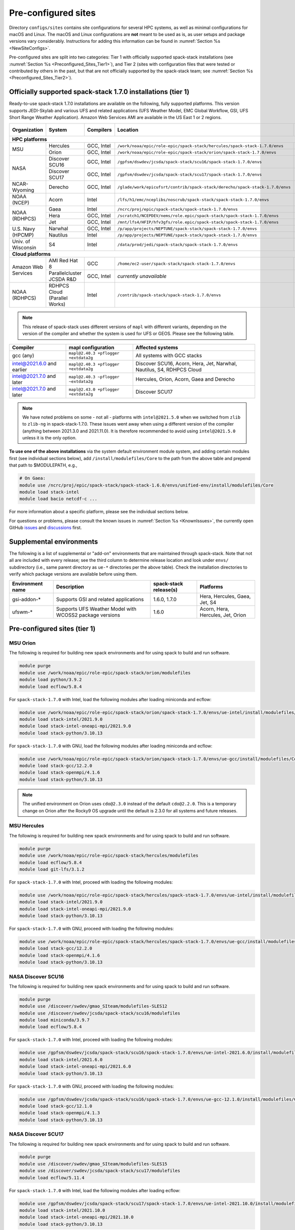 .. _Preconfigured_Sites:

Pre-configured sites
*************************

Directory ``configs/sites`` contains site configurations for several HPC systems, as well as minimal configurations for macOS and Linux. The macOS and Linux configurations are **not** meant to be used as is, as user setups and package versions vary considerably. Instructions for adding this information can be found in :numref:`Section %s <NewSiteConfigs>`.

Pre-configured sites are split into two categories: Tier 1 with officially supported spack-stack installations (see :numref:`Section %s <Preconfigured_Sites_Tier1>`), and Tier 2 (sites with configuration files that were tested or contributed by others in the past, but that are not officially supported by the spack-stack team; see :numref:`Section %s <Preconfigured_Sites_Tier2>`).

=============================================================
Officially supported spack-stack 1.7.0 installations (tier 1)
=============================================================

Ready-to-use spack-stack 1.7.0 installations are available on the following, fully supported platforms. This version supports JEDI-Skylab and various UFS and related applications (UFS Weather Model, EMC Global Workflow, GSI, UFS Short Range Weather Application). Amazon Web Services AMI are available in the US East 1 or 2 regions.

+---------------------+----------------------------------+-----------------+------------------------------------------------------------------------------+-------------------------------+
| Organization        | System                           | Compilers       | Location                                                                     | Maintainers (principal/backup)|
+=====================+==================================+=================+==============================================================================+===============================+
| **HPC platforms**                                                                                                                                                                       |
+---------------------+----------------------------------+-----------------+------------------------------------------------------------------------------+-------------------------------+
|                     | Hercules                         | GCC, Intel      | ``/work/noaa/epic/role-epic/spack-stack/hercules/spack-stack-1.7.0/envs``    | EPIC / JCSDA                  |
| MSU                 +----------------------------------+-----------------+------------------------------------------------------------------------------+-------------------------------+
|                     | Orion                            | GCC, Intel      | ``/work/noaa/epic/role-epic/spack-stack/orion/spack-stack-1.7.0/envs``       | EPIC / JCSDA                  |
+---------------------+----------------------------------+-----------------+------------------------------------------------------------------------------+-------------------------------+
|                     | Discover SCU16                   | GCC, Intel      | ``/gpfsm/dswdev/jcsda/spack-stack/scu16/spack-stack-1.7.0/envs``             | JCSDA                         |
| NASA                +----------------------------------+-----------------+------------------------------------------------------------------------------+-------------------------------+
|                     | Discover SCU17                   | GCC, Intel      | ``/gpfsm/dswdev/jcsda/spack-stack/scu17/spack-stack-1.7.0/envs``             | JCSDA                         |
+---------------------+----------------------------------+-----------------+------------------------------------------------------------------------------+-------------------------------+
| NCAR-Wyoming        + Derecho                          | GCC, Intel      | ``/glade/work/epicufsrt/contrib/spack-stack/derecho/spack-stack-1.7.0/envs`` | EPIC / JCSDA                  |
+---------------------+----------------------------------+-----------------+------------------------------------------------------------------------------+-------------------------------+
| NOAA (NCEP)         | Acorn                            | Intel           | ``/lfs/h1/emc/nceplibs/noscrub/spack-stack/spack-stack-1.7.0/envs``          | NOAA-EMC                      |
+---------------------+----------------------------------+-----------------+------------------------------------------------------------------------------+-------------------------------+
|                     | Gaea                             | Intel           | ``/ncrc/proj/epic/spack-stack/spack-stack-1.7.0/envs``                       | EPIC / NOAA-EMC               |
|                     +----------------------------------+-----------------+------------------------------------------------------------------------------+-------------------------------+
| NOAA (RDHPCS)       | Hera                             | GCC, Intel      | ``/scratch1/NCEPDEV/nems/role.epic/spack-stack/spack-stack-1.7.0/envs``      | EPIC / NOAA-EMC               |
|                     +----------------------------------+-----------------+------------------------------------------------------------------------------+-------------------------------+
|                     | Jet                              | GCC, Intel      | ``/mnt/lfs4/HFIP/hfv3gfs/role.epic/spack-stack/spack-stack-1.7.0/envs``      | EPIC / NOAA-EMC               |
+---------------------+----------------------------------+-----------------+------------------------------------------------------------------------------+-------------------------------+
|                     | Narwhal                          | GCC, Intel      | ``/p/app/projects/NEPTUNE/spack-stack/spack-stack-1.7.0/envs``               | NRL                           |
| U.S. Navy (HPCMP)   +----------------------------------+-----------------+------------------------------------------------------------------------------+-------------------------------+
|                     | Nautilus                         | Intel           | ``/p/app/projects/NEPTUNE/spack-stack/spack-stack-1.7.0/envs``               | NRL                           |
+---------------------+----------------------------------+-----------------+------------------------------------------------------------------------------+-------------------------------+
| Univ. of Wisconsin  | S4                               | Intel           | ``/data/prod/jedi/spack-stack/spack-stack-1.7.0/envs``                       | JCSDA                         |
+---------------------+----------------------------------+-----------------+------------------------------------------------------------------------------+-------------------------------+
| **Cloud platforms**                                                                                                                                                                     |
+---------------------+----------------------------------+-----------------+------------------------------------------------------------------------------+-------------------------------+
|                     | AMI Red Hat 8                    | GCC             | ``/home/ec2-user/spack-stack/spack-stack-1.7.0/envs``                        | JCSDA                         |
+ Amazon Web Services +----------------------------------+-----------------+------------------------------------------------------------------------------+-------------------------------+
|                     | Parallelcluster JCSDA R&D        | GCC, Intel      |  *currently unavailable*                                                     | JCSDA                         |
+---------------------+----------------------------------+-----------------+------------------------------------------------------------------------------+-------------------------------+
| NOAA (RDHPCS)       | RDHPCS Cloud (Parallel Works)    | Intel           | ``/contrib/spack-stack/spack-stack-1.7.0/envs``                              | EPIC / JCSDA                  |
+---------------------+----------------------------------+-----------------+------------------------------------------------------------------------------+-------------------------------+

.. note::
  This release of spack-stack uses different versions of ``mapl`` with different variants, depending on the version of the compiler and whether the system is used for UFS or GEOS. Please see the following table.

+----------------------------+--------------------------------------+-----------------------------------------------------------------------+
| Compiler                   | mapl configuration                   | Affected systems                                                      |
+============================+======================================+=======================================================================+
| gcc (any)                  | ``mapl@2.40.3 +pflogger +extdata2g`` | All systems with GCC stacks                                           |
+----------------------------+--------------------------------------+-----------------------------------------------------------------------+
| intel@2021.6.0 and earlier | ``mapl@2.40.3 +pflogger +extdata2g`` | Discover SCU16, Acorn, Hera, Jet, Narwhal, Nautilus, S4, RDHPCS Cloud |
+----------------------------+--------------------------------------+-----------------------------------------------------------------------+
| intel@2021.7.0 and later   | ``mapl@2.40.3 ~pflogger ~extdata2g`` | Hercules, Orion, Acorn, Gaea and Derecho                              |
+----------------------------+--------------------------------------+-----------------------------------------------------------------------+
| intel@2021.7.0 and later   | ``mapl@2.43.0 +pflogger +extdata2g`` | Discover SCU17                                                        |
+----------------------------+--------------------------------------+-----------------------------------------------------------------------+

.. note::
  We have noted problems on some - not all - platforms with ``intel@2021.5.0`` when we switched from ``zlib`` to ``zlib-ng`` in spack-stack-1.7.0. These issues went away when using a different version of the compiler (anything between 2021.3.0 and 2021.11.0). It is therefore recommended to avoid using ``intel@2021.5.0`` unless it is the only option.

**To use one of the above installations** via the system default environment module system, and adding certain modules first (see individual sections below), add ``/install/modulefiles/Core`` to the path from the above table and prepend that path to $MODULEPATH, e.g.,

.. code-block:: console

  # On Gaea:
  module use /ncrc/proj/epic/spack-stack/spack-stack-1.6.0/envs/unified-env/install/modulefiles/Core
  module load stack-intel
  module load bacio netcdf-c ...

For more information about a specific platform, please see the individual sections below.

For questions or problems, please consult the known issues in :numref:`Section %s <KnownIssues>`, the currently open GitHub `issues <https://github.com/jcsda/spack-stack/issues>`_ and `discussions <https://github.com/jcsda/spack-stack/discussions>`_ first.

.. _supplemental_environments:

=========================
Supplemental environments
=========================
 
The following is a list of supplemental or "add-on" environments that are maintained through spack-stack. Note that not all are included with every release; see the third column to determine release location and look under ``envs/`` subdirectory (i.e., same parent directory as ``ue-*`` directories per the above table). Check the installation directories to verify which package versions are available before using them.

+------------------+---------------------------------------------------------+------------------------+-------------------------------------------+
| Environment name | Description                                             | spack-stack release(s) | Platforms                                 |
+==================+=========================================================+========================+===========================================+
| gsi-addon-*      | Supports GSI and related applications                   | 1.6.0, 1.7.0           | Hera, Hercules, Gaea, Jet, S4             |
+------------------+---------------------------------------------------------+------------------------+-------------------------------------------+
| ufswm-*          | Supports UFS Weather Model with WCOSS2 package versions | 1.6.0                  | Acorn, Hera, Hercules, Jet, Orion         |
+------------------+---------------------------------------------------------+------------------------+-------------------------------------------+

.. _Preconfigured_Sites_Tier1:

=============================================================
Pre-configured sites (tier 1)
=============================================================

.. _Preconfigured_Sites_Orion:

------------------------------
MSU Orion
------------------------------

The following is required for building new spack environments and for using spack to build and run software.

.. code-block:: console

   module purge
   module use /work/noaa/epic/role-epic/spack-stack/orion/modulefiles
   module load python/3.9.2
   module load ecflow/5.8.4

For ``spack-stack-1.7.0`` with Intel, load the following modules after loading miniconda and ecflow:

.. code-block:: console

   module use /work/noaa/epic/role-epic/spack-stack/orion/spack-stack-1.7.0/envs/ue-intel/install/modulefiles/Core
   module load stack-intel/2021.9.0
   module load stack-intel-oneapi-mpi/2021.9.0
   module load stack-python/3.10.13

For ``spack-stack-1.7.0`` with GNU, load the following modules after loading miniconda and ecflow:

.. code-block:: console

   module use /work/noaa/epic/role-epic/spack-stack/orion/spack-stack-1.7.0/envs/ue-gcc/install/modulefiles/Core
   module load stack-gcc/12.2.0
   module load stack-openmpi/4.1.6
   module load stack-python/3.10.13

.. note::
   The unified environment on Orion uses ``cdo@2.3.0`` instead of the default ``cdo@2.2.0``. This is a temporary change on Orion after the Rocky9 OS upgrade until the default is 2.3.0 for all systems and future releases.

------------------------------
MSU Hercules
------------------------------

The following is required for building new spack environments and for using spack to build and run software.

.. code-block:: console

   module purge
   module use /work/noaa/epic/role-epic/spack-stack/hercules/modulefiles
   module load ecflow/5.8.4
   module load git-lfs/3.1.2

For ``spack-stack-1.7.0`` with Intel, proceed with loading the following modules:

.. code-block:: console

   module use /work/noaa/epic/role-epic/spack-stack/hercules/spack-stack-1.7.0/envs/ue-intel/install/modulefiles/Core
   module load stack-intel/2021.9.0
   module load stack-intel-oneapi-mpi/2021.9.0
   module load stack-python/3.10.13

For ``spack-stack-1.7.0`` with GNU, proceed with loading the following modules:

.. code-block:: console

   module use /work/noaa/epic/role-epic/spack-stack/hercules/spack-stack-1.7.0/envs/ue-gcc/install/modulefiles/Core
   module load stack-gcc/12.2.0
   module load stack-openmpi/4.1.6
   module load stack-python/3.10.13

.. _Preconfigured_Sites_Discover_SCU16:

------------------------------
NASA Discover SCU16
------------------------------

The following is required for building new spack environments and for using spack to build and run software.

.. code-block:: console

   module purge
   module use /discover/swdev/gmao_SIteam/modulefiles-SLES12
   module use /discover/swdev/jcsda/spack-stack/scu16/modulefiles
   module load miniconda/3.9.7
   module load ecflow/5.8.4

For ``spack-stack-1.7.0`` with Intel, proceed with loading the following modules:

.. code-block:: console

   module use /gpfsm/dswdev/jcsda/spack-stack/scu16/spack-stack-1.7.0/envs/ue-intel-2021.6.0/install/modulefiles/Core
   module load stack-intel/2021.6.0
   module load stack-intel-oneapi-mpi/2021.6.0
   module load stack-python/3.10.13

For ``spack-stack-1.7.0`` with GNU, proceed with loading the following modules:

.. code-block:: console

   module use /gpfsm/dswdev/jcsda/spack-stack/scu16/spack-stack-1.7.0/envs/ue-gcc-12.1.0/install/modulefiles/Core
   module load stack-gcc/12.1.0
   module load stack-openmpi/4.1.3
   module load stack-python/3.10.13

------------------------------
NASA Discover SCU17
------------------------------

The following is required for building new spack environments and for using spack to build and run software.

.. code-block:: console

   module purge
   module use /discover/swdev/gmao_SIteam/modulefiles-SLES15
   module use /discover/swdev/jcsda/spack-stack/scu17/modulefiles
   module load ecflow/5.11.4

For ``spack-stack-1.7.0`` with Intel, load the following modules after loading ecflow:

.. code-block:: console

   module use /gpfsm/dswdev/jcsda/spack-stack/scu17/spack-stack-1.7.0/envs/ue-intel-2021.10.0/install/modulefiles/Core
   module load stack-intel/2021.10.0
   module load stack-intel-oneapi-mpi/2021.10.0
   module load stack-python/3.10.13

For ``spack-stack-1.7.0`` with GNU, load the following modules after loading ecflow:

.. code-block:: console

   module use /gpfsm/dswdev/jcsda/spack-stack/scu17/spack-stack-1.7.0/envs/ue-gcc-12.3.0/install/modulefiles/Core
   module load stack-gcc/12.3.0
   module load stack-openmpi/4.1.6
   module load stack-python/3.10.13

.. _Preconfigured_Sites_Narwhal:

------------------------------
NAVY HPCMP Narwhal
------------------------------

With Intel, the following is required for building new spack environments and for using spack to build and run software. Don't use ``module purge`` on Narwhal!

.. code-block:: console

   umask 0022
   module unload PrgEnv-cray
   module load PrgEnv-intel/8.3.2
   module unload intel
   module load intel-classic/2021.4.0
   module unload cray-mpich
   module load cray-mpich/8.1.14
   module unload cray-python
   module load cray-python/3.9.7.1
   module unload cray-libsci
   module load cray-libsci/22.08.1.1

   module use /p/app/projects/NEPTUNE/spack-stack/modulefiles
   module load ecflow/5.8.4

For ``spack-stack-1.7.0`` with Intel, proceed with loading the following modules:

.. code-block:: console

   # These extra steps are required for performance reason, ofi is about 30% slower than ucx
   # Note we can't load craype-network-ucx for building spack-stack environments, must do here
   module unload craype-network-ofi
   module load craype-network-ucx
   module use /p/app/projects/NEPTUNE/spack-stack/spack-stack-1.7.0/envs/ue-intel-2021.4.0/install/modulefiles/Core
   module load stack-intel/2021.4.0
   module load stack-cray-mpich/8.1.14
   module load stack-python/3.10.13

With GNU, the following is required for building new spack environments and for using spack to build and run software.  Don't use ``module purge`` on Narwhal!

.. code-block:: console

   umask 0022
   module unload PrgEnv-cray
   module load PrgEnv-gnu/8.3.2
   module unload gcc
   module load gcc/10.3.0
   module unload cray-mpich
   module load cray-mpich/8.1.14
   module unload cray-python
   module load cray-python/3.9.7.1
   module unload cray-libsci
   module load cray-libsci/22.08.1.1

   module use /p/app/projects/NEPTUNE/spack-stack/modulefiles
   module load ecflow/5.8.4

For ``spack-stack-1.7.0`` with GNU, proceed with loading the following modules:

.. code-block:: console

   # These extra steps are required for performance reason, ofi is about 30% slower than ucx
   # Note we can't load craype-network-ucx for building spack-stack environments, must do here
   module unload craype-network-ofi
   module load craype-network-ucx
   module use /p/app/projects/NEPTUNE/spack-stack/spack-stack-1.7.0/envs/ue-gcc-10.3.0/install/modulefiles/Core
   module load stack-gcc/10.3.0
   module load stack-cray-mpich/8.1.14
   module load stack-python/3.10.13

.. _Preconfigured_Sites_Nautilus:

------------------------------
NAVY HPCMP Nautilus
------------------------------

With Intel, the following is required for building new spack environments and for using spack to build and run software.

.. code-block:: console

   umask 0022
   module purge

   module load slurm
   module load intel/compiler/2022.0.2
   module load penguin/openmpi/4.1.6/intel-classic-2022.0.2

   module use /p/app/projects/NEPTUNE/spack-stack/modulefiles
   module load ecflow/5.8.4

For ``spack-stack-1.7.0`` with Intel, proceed with loading the following modules:

.. code-block:: console

   module use /p/app/projects/NEPTUNE/spack-stack/spack-stack-1.7.0/envs/ue-intel-2021.5.0/install/modulefiles/Core
   module load stack-intel/2021.5.0
   module load stack-openmpi/4.1.6
   module load stack-python/3.10.13

With AMD clang/flang (aocc), the following is required for building new spack environments and for using spack to build and run software.

.. code-block:: console

   umask 0022
   module purge

   module load slurm
   module load amd/aocc/4.0.0
   module load amd/aocl/aocc/4.0
   module load penguin/openmpi/4.1.4/aocc

   module use /p/app/projects/NEPTUNE/spack-stack/modulefiles
   module load ecflow/5.8.4

.. note::

   ``spack-stack-1.7.0`` is not yet supported with the Arm clang/flang compilers. Use Intel instead.

.. note::

   `wgrib2@2.0.8` does not build on Nautilus, therefore we are using `wgrib2@3.1.1` on this system.

.. _Preconfigured_Sites_Derecho:

--------------------
NCAR-Wyoming Derecho
--------------------

The following is required for building new spack environments and for using spack to build and run software.

.. code-block:: console

   module purge
   # ignore that the sticky module ncarenv/... is not unloaded
   export LMOD_TMOD_FIND_FIRST=yes
   module load ncarenv/23.09
   module use /glade/work/epicufsrt/contrib/spack-stack/derecho/modulefiles
   module load ecflow/5.8.4

For ``spack-stack-1.7.0`` with Intel, proceed with loading the following modules:

.. code-block:: console

   module use /glade/work/epicufsrt/contrib/spack-stack/derecho/spack-stack-1.7.0/envs/ue-intel/install/modulefiles/Core
   module load stack-intel/2021.10.0
   module load stack-cray-mpich/8.1.25
   module load stack-python/3.10.13

For ``spack-stack-1.7.0`` with GNU, proceed with loading the following modules:

.. code-block:: console

   module use /glade/work/epicufsrt/contrib/spack-stack/derecho/spack-stack-1.7.0/envs/ue-gcc/install/modulefiles/Core
   module load stack-gcc/12.2.0
   module load stack-cray-mpich/8.1.25
   module load stack-python/3.10.13

.. note::
   CISL restricts the amount of memory available for processes on the login nodes. For example, it is impossible to compile JEDI with even one task (``make -j1``) with the Intel compiles in release mode (``-O2``). We therefore recommend compiling on compute nodes using interactive jobs, if possible.

.. _Preconfigured_Sites_Acorn:

-------------------------------
NOAA Acorn (WCOSS2 test system)
-------------------------------

For spack-stack-1.7.0, the meta modules are in ``/lfs/h1/emc/nceplibs/noscrub/spack-stack/spack-stack-1.7.0/envs/ue-intel{19,2022}/modulefiles/Core``.

On WCOSS2 OpenSUSE sets ``CONFIG_SITE`` which causes libraries to be installed in ``lib64``, breaking the ``lib`` assumption made by some packages. Therefore, ``CONFIG_SITE`` should be set to empty in ``compilers.yaml``. Also, don't use ``module purge`` on Acorn!

When installing an official ``spack-stack`` on Acorn, be mindful of umask and group ownership, as these can be finicky. The umask value should be 002, otherwise various files can be assigned to the wrong group. In any case, running something to the effect of ``chgrp nceplibs <spack-stack dir> -R`` and ``chmod o+rX <spack-stack dir> -R`` after the whole installation is done is a good idea.

Due to a combined quirk of Cray and Spack, the ``PrgEnv-gnu`` and ``gcc`` modules must be loaded when `ESMF` is being installed with ``gcc``.

As of spring 2023, there is an inconsistency in ``libstdc++`` versions on Acorn between the login and compute nodes. It is advisable to compile on the compute nodes, which requires running ``spack fetch`` prior to installing through a batch job.

Note that certain packages, such as recent versions of `py-scipy`, cannot be compiled on compute nodes because their build systems require internet access.

.. note::
   System-wide ``spack`` software installations are maintained by NCO on this platform which are not associated with spack-stack. The spack-stack official installations use those installations for one dependency (git-lfs).

.. _Preconfigured_Sites_Parallel_Works:

----------------------------------------
NOAA Parallel Works (AWS, Azure, Gcloud)
----------------------------------------

The following is required for building new spack environments and for using spack to build and run software. The default module path needs to be removed, otherwise spack detects the system as Cray.

.. code-block:: console

   module purge
   module unuse /opt/cray/craype/default/modulefiles
   module unuse /opt/cray/modulefiles
   module use /contrib/spack-stack/modulefiles
   module load cmake/3.27.2
   module load ecflow/5.8.4
   module load git-lfs/2.4.1

For ``spack-stack-1.7.0`` with Intel, proceed with loading the following modules:

.. code-block:: console

   module use /contrib/spack-stack/spack-stack-1.7.0/envs/ue-intel-2021.3.0/install/modulefiles/Core
   module load stack-intel/2021.3.0
   module load stack-intel-oneapi-mpi/2021.3.0
   module load stack-python/3.10.13

.. _Preconfigured_Sites_Gaea:

------------------------------
NOAA RDHPCS Gaea
------------------------------

The following is required for building new spack environments and for using spack to build and run software. Log into a head node, and don't use ``module purge`` on Gaea!

.. code-block:: console

   module load PrgEnv-intel/8.3.3
   module load intel-classic/2023.1.0
   module load cray-mpich/8.1.25
   module load python/3.9.12

   module use /ncrc/proj/epic/spack-stack/modulefiles
   module load ecflow/5.8.4

For ``spack-stack-1.7.0`` with Intel, proceed with loading the following modules:

.. code-block:: console

   module use /ncrc/proj/epic/spack-stack/spack-stack-1.7.0/envs/ue-intel/install/modulefiles/Core
   module load stack-intel/2023.1.0
   module load stack-cray-mpich/8.1.25
   module load stack-python/3.10.13
   module -t available

.. note::
   On Gaea, running ``module available`` without the option ``-t`` leads to an error: ``/usr/bin/lua5.3: /opt/cray/pe/lmod/lmod/libexec/Spider.lua:568: stack overflow``

.. note::
   On Gaea, a current limitation is that any executable that is linked against the MPI library (``cray-mpich``) must be run through ``srun`` on a compute node, even if it is run serially (one process). This is in particular a problem when using ``ctest`` for unit testing created by the ``ecbuild add_test`` macro. A workaround is to use the `cmake` cross-compiling emulator for this:

.. code-block:: console

   cmake -DCMAKE_CROSSCOMPILING_EMULATOR="/usr/bin/srun;-n;1" -DMPIEXEC_EXECUTABLE="/usr/bin/srun" -DMPIEXEC_NUMPROC_FLAG="-n" PATH_TO_SOURCE

.. _Preconfigured_Sites_Hera:

------------------------------
NOAA RDHPCS Hera
------------------------------

The following is required for building new spack environments and for using spack to build and run software.

.. code-block:: console

   module purge
   module use /scratch1/NCEPDEV/nems/role.epic/modulefiles
   module load miniconda3/4.12.0
   module load ecflow/5.8.4

For ``spack-stack-1.7.0`` with Intel, proceed with loading the following modules:

.. code-block:: console

   module use /scratch1/NCEPDEV/nems/role.epic/spack-stack/spack-stack-1.7.0/envs/ue-intel/install/modulefiles/Core
   module load stack-intel/2021.5.0
   module load stack-intel-oneapi-mpi/2021.5.1
   module load stack-python/3.10.13

For ``spack-stack-1.7.0`` with GNU, proceed with loading the following modules:

.. code-block:: console

   module use /scratch1/NCEPDEV/nems/role.epic/spack-stack/spack-stack-1.7.0/envs/ue-gcc/install/modulefiles/Core
   module load stack-gcc/9.2.0
   module load stack-openmpi/4.1.5
   module load stack-python/3.10.13

Note that on Hera, a dedicated node exists for ``ecflow`` server jobs (``hecflow01``). Users starting ``ecflow_server`` on the regular login nodes will see their servers being killed every few minutes, and may be barred from accessing the system.

.. _Preconfigured_Sites_Jet:

------------------------------
NOAA RDHPCS Jet
------------------------------

The following is required for building new spack environments and for using spack to build and run software.

.. code-block:: console

   module purge
   module use /lfs4/HFIP/hfv3gfs/spack-stack/modulefiles
   module load miniconda/3.9.12
   module load ecflow/5.5.3
   module use /lfs4/HFIP/hfv3gfs/role.epic/modulefiles

For ``spack-stack-1.7.0`` with Intel, proceed with loading the following modules:

.. code-block:: console

   module use /mnt/lfs4/HFIP/hfv3gfs/role.epic/spack-stack/spack-stack-1.7.0/envs/ue-intel/install/modulefiles/Core
   module load stack-intel/2021.5.0
   module load stack-intel-oneapi-mpi/2021.5.1
   module load stack-python/3.10.8

For ``spack-stack-1.7.0`` with GNU, proceed with loading the following modules:

.. code-block:: console

   module use /mnt/lfs4/HFIP/hfv3gfs/role.epic/spack-stack/spack-stack-1.7.0/envs/ue-gcc/install/modulefiles/Core
   module load stack-gcc/9.2.0
   module load stack-openmpi/3.1.4
   module load stack-python/3.10.8

------------------------------
UW (Univ. of Wisconsin) S4
------------------------------

The following is required for building new spack environments and for using spack to build and run software.

.. code-block:: console

   module purge
   module use /data/prod/jedi/spack-stack/modulefiles
   module load miniconda/3.9.12
   module load ecflow/5.8.4

For ``spack-stack-1.7.0`` with Intel, proceed with loading the following modules:

.. code-block:: console

   module use /data/prod/jedi/spack-stack/spack-stack-1.7.0/envs/ue-intel-2021.5.0/install/modulefiles/Core
   module load stack-intel/2021.5.0
   module load stack-intel-oneapi-mpi/2021.5.0
   module load stack-python/3.10.13
   module unuse /opt/apps/modulefiles/Compiler/intel/non-default/22
   module unuse /opt/apps/modulefiles/Compiler/intel/22

Note the two `module unuse` commands, that need to be run after the stack metamodules are loaded. Loading the Intel compiler meta module loads the Intel compiler module provided by the sysadmins, which adds those two directories to the module path. These contain duplicate libraries that are not compatible with our stack, such as ``hdf4``.

.. note::
   There is currently no support for GNU on S4, because recent updates to ``hdf5`` require a newer version of ``mpich`` (or other MPI library) than available on the system. Also, for spack-stack-1.7.0, S4 is the only system that uses ``zlib`` instead of ``zlib-ng`` due to the issues described in https://github.com/JCSDA/spack-stack/issues/1055.

------------------------------------------------
Amazon Web Services Parallelcluster Ubuntu 20.04
------------------------------------------------

The JCSDA-managed AWS Parallel Cluster is currently unavailable.

-----------------------------
Amazon Web Services Red Hat 8
-----------------------------

Use a c6i.4xlarge instance or larger if running out of memory with AMI "skylab-8.0.0-redhat8" (see JEDI documentation at https://jointcenterforsatellitedataassimilation-jedi-docs.readthedocs-hosted.com/en/latest for more information).

For ``spack-stack-1.7.0``, run:

.. code-block:: console

   ulimit -s unlimited
   scl_source enable gcc-toolset-11
   module use /home/ec2-user/spack-stack/spack-stack-1.7.0/envs/unified-env-gcc-11.2.1/install/modulefiles/Core
   module load stack-gcc/11.2.1
   module load stack-openmpi/5.0.1
   module load stack-python/3.10.13

.. _Preconfigured_Sites_Tier2:

=============================================================
Pre-configured sites (tier 2)
=============================================================

Tier 2 preconfigured site are not officially supported by spack-stack. As such, instructions for these systems may be provided here, in form of a `README.md` in the site directory, or may not be available. Also, these site configs are not updated on the same regular basis as those of the tier 1 systems and therefore may be out of date and/or not working.

The following sites have site configurations in directory `configs/sites/`:
- TACC Frontera (`configs/sites/frontera/`)
- AWS Single Node with Nvidia (NVHPC) compilers (`configs/sites/aws-nvidia/`)

.. _Preconfigured_Sites_Casper:

------------------------------
NCAR-Wyoming Casper
------------------------------

The following is required for building new spack environments and for using spack to build and run software.

.. code-block:: console

   module purge
   # ignore that the sticky module ncarenv/... is not unloaded
   export LMOD_TMOD_FIND_FIRST=yes
   module load ncarenv/23.10
   module use /glade/work/epicufsrt/contrib/spack-stack/casper/modulefiles
   module load ecflow/5.8.4

.. _Configurable_Sites_CreateEnv:

========================
Create local environment
========================

The following instructions install a new spack environment on a pre-configured site. Instructions for creating a new site config on a configurable system (i.e. a generic Linux or macOS system) can be found in :numref:`Section %s <NewSiteConfigs>`. The options for the ``spack stack`` extension are explained in :numref:`Section %s <SpackStackExtension>`.

.. code-block:: console

   git clone --recurse-submodules https://github.com/jcsda/spack-stack.git
   cd spack-stack

   # Ensure Python 3.8+ is available and the default before sourcing spack

   # Sources Spack from submodule and sets ${SPACK_STACK_DIR}
   source setup.sh

   # See a list of sites and templates
   spack stack create env -h

   # Create a pre-configured Spack environment in envs/<template>.<site>
   # (copies site-specific, application-specific, and common config files into the environment directory)
   spack stack create env --site hera --template unified-dev --name unified-dev.hera

   # Activate the newly created environment
   # Optional: decorate the command line prompt using -p
   #     Note: in some cases, this can mess up long lines in bash
   #     because color codes are not escaped correctly. In this
   #     case, use export SPACK_COLOR='never' first.
   cd envs/unified-dev.hera/
   spack env activate [-p] .

   # Edit the main config file for the environment and adjust the compiler matrix
   # to match the compilers available on your system, or a subset of them (see
   # note below for more information). Replace
   #    definitions:
   #    - compilers: ['%apple-clang', '%gcc', '%intel']
   # with the appropriate list of compilers for your system and desires, e.g.
   #    definitions:
   #    - compilers: ['%gcc', '%intel']
   emacs envs/unified-dev.hera/spack.yaml

   # Optionally edit config files (spack.yaml, packages.yaml compilers.yaml, site.yaml)
   emacs envs/unified-dev.hera/common/*.yaml
   emacs envs/unified-dev.hera/site/*.yaml

   # Process/concretize the specs; optionally check for duplicate packages
   spack concretize | ${SPACK_STACK_DIR}/util/show_duplicate_packages.py -d [-c] log.concretize

   # Optional step for systems with a pre-configured spack mirror, see below.

   # Install the environment, recommended to always use --source
   # to install the source code with the compiled binary package
   spack install --source [--verbose] [--fail-fast]

   # Create lua module files
   spack module lmod refresh

   # Create meta-modules for compiler, mpi, python
   spack stack setup-meta-modules

   # Check permissions for systems where non-owning users/groups need access
   ${SPACK_STACK_DIR}/util/check_permissions.sh

.. note::
  You may want to capture the output from :code:`spack concretize` and :code:`spack install` comands in log files.
  For example:

  .. code-block:: bash

    spack concretize 2>&1 | tee log.concretize
    spack install [--verbose] [--fail-fast] 2>&1 | tee log.install

.. note::
  For platforms with multiple compilers in the site config, make sure that the correct compiler and corresponding MPI library are set correctly in ``envs/jedi-fv3.hera/site/packages.yaml`` before running ``spack concretize``. Also, check the output of ``spack concretize`` to make sure that the correct compiler is used (e.g. ``%intel-2022.0.1``). If not, edit ``envs/jedi-fv3.hera/site/compilers.yaml`` and remove the offending compiler. Then, remove ``envs/jedi-fv3.hera/spack.lock`` and rerun ``spack concretize``.

.. _Preconfigured_Sites_ExtendingEnvironments:

======================
Extending environments
======================

Additional packages (and their dependencies) or new versions of packages can be added to existing environments. It is recommended to take a backup of the existing environment directory (e.g. using ``rsync``) or test this first as described in :numref:`Section %s <MaintainersSection_Testing_New_Packages>`, especially if new versions of packages are added that act themselves as dependencies for other packages. In some cases, adding new versions of packages will require rebuilding large portions of the stack, for example if a new version of ``hdf5`` is needed. In this case, it is recommended to start over with an entirely new environment.

In the simplest case, a new package (and its basic dependencies) or a new version of an existing package that is not a dependency for other packages can be added as described in the following example for a new version of ``ecmwf-atlas``.

1. Check if the package has any variants defined in the common (``env_dir/common/packages.yaml``) or site (``env_dir/site/packages.yaml``) package config and make sure that these are reflected
   correctly in the ``spec`` command:

.. code-block:: console

   spack spec ecmwf-atlas@0.29.0

2. Add package to environment specs:

.. code-block:: console

   spack add ecmwf-atlas@0.29.0

3. Run ``concretize`` step

.. code-block:: console

   spack concretize

4. Install

.. code-block:: console

   spack install [--verbose] [--fail-fast]

Further information on how to define variants for new packages, how to use these non-standard versions correctly as dependencies, ..., can be found in the `Spack Documentation <https://spack.readthedocs.io/en/latest>`_. Details on the ``spack stack`` extension of the ``spack`` are provided in :numref:`Section %s <SpackStackExtension>`.

.. note::
   Instead of ``spack add ecmwf-atlas@0.29.0``, ``spack concretize`` and ``spack install``, one can also just use ``spack install ecmwf-atlas@0.29.0`` after checking in the first step (``spack spec``) that the package will be installed as desired.
